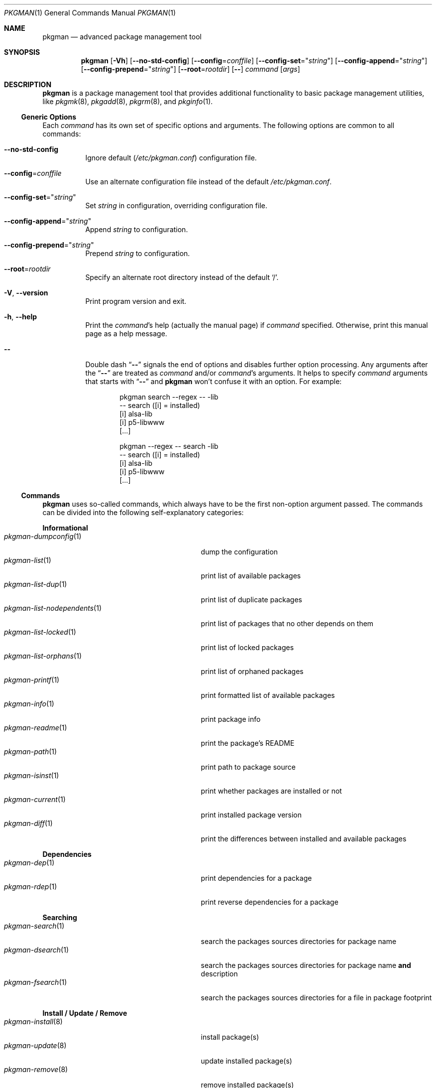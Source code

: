 .\" pkgman(1) manual page
.\" See COPYING and COPYRIGHT files for corresponding information.
.Dd September 9, 2023
.Dt PKGMAN 1
.Os
.\" ==================================================================
.Sh NAME
.Nm pkgman
.Nd advanced package management tool
.\" ==================================================================
.Sh SYNOPSIS
.Nm pkgman
.Op Fl Vh
.Op Fl \-no-std-config
.Op Fl \-config Ns = Ns Ar conffile
.Op Fl \-config-set Ns = Ns Qq Ar string
.Op Fl \-config-append Ns = Ns Qq Ar string
.Op Fl \-config-prepend Ns = Ns Qq Ar string
.Op Fl \-root Ns = Ns Ar rootdir
.Op Fl \&-
.Ar command Op Ar args
.Sh DESCRIPTION
.Nm
is a package management tool that provides additional functionality to
basic package management utilities, like
.Xr pkgmk 8 ,
.Xr pkgadd 8 ,
.Xr pkgrm 8 ,
and
.Xr pkginfo 1 .
.Ss Generic Options
.\" ------------------------------------------------------------------
Each
.Ar command
has its own set of specific options and arguments.
The following options are common to all commands:
.\" *** Options description: ***
.Bl -tag -width Ds
.It Fl \&-no-std-config
Ignore default
.Pf ( Pa /etc/pkgman.conf )
configuration file.
.It Fl \&-config Ns = Ns Ar conffile
Use an alternate configuration file instead of the default
.Pa /etc/pkgman.conf .
.It Fl \&-config-set Ns = Ns Qq Ar string
Set
.Ar string
in configuration, overriding configuration file.
.It Fl \&-config-append Ns = Ns Qq Ar string
Append
.Ar string
to configuration.
.It Fl \&-config-prepend Ns = Ns Qq Ar string
Prepend
.Ar string
to configuration.
.It Fl \&-root Ns = Ns Ar rootdir
Specify an alternate root directory instead of the default
.Ql / .
.It Fl V , Fl \&-version
Print program version and exit.
.It Fl h , Fl \&-help
Print the
.Ar command Ns \&'s
help (actually the manual page) if
.Ar command
specified.
Otherwise, print this manual page as a help message.
.It Fl \&-
Double dash
.Dq Fl \&-
signals the end of options and disables further option processing.
Any arguments after the
.Dq Fl \&-
are treated as
.Ar command
and/or
.Ar command Ns \&'s
arguments.
It helps to specify
.Ar command
arguments that starts with
.Dq Fl \&-
and
.Nm
won't confuse it with an option.
For example:
.Bd -literal -offset indent
pkgman search --regex -- -lib
-- search ([i] = installed)
[i] alsa-lib
[i] p5-libwww
[...]

pkgman --regex -- search -lib
-- search ([i] = installed)
[i] alsa-lib
[i] p5-libwww
[...]
.Ed
.El
.\"
.Ss Commands
.\" ------------------------------------------------------------------
.Nm
uses so-called commands, which always have to be the first non-option
argument passed.
The commands can be divided into the following self-explanatory
categories:
.\" *** Commands description: ***
.Pp
.Sy Informational
.Bl -tag -width "pkgman-list-nodependents(1)" -compact
.It Xr pkgman-dumpconfig 1
dump the configuration
.It Xr pkgman-list 1
print list of available packages
.It Xr pkgman-list-dup 1
print list of duplicate packages
.It Xr pkgman-list-nodependents 1
print list of packages that no other depends on them
.It Xr pkgman-list-locked 1
print list of locked packages
.It Xr pkgman-list-orphans 1
print list of orphaned packages
.It Xr pkgman-printf 1
print formatted list of available packages
.It Xr pkgman-info 1
print package info
.It Xr pkgman-readme 1
print the package's README
.It Xr pkgman-path 1
print path to package source
.It Xr pkgman-isinst 1
print whether packages are installed or not
.It Xr pkgman-current 1
print installed package version
.It Xr pkgman-diff 1
print the differences between installed and available packages
.El
.Pp
.Sy Dependencies
.Bl -tag -width "pkgman-list-nodependents(1)" -compact
.It Xr pkgman-dep 1
print dependencies for a package
.It Xr pkgman-rdep 1
print reverse dependencies for a package
.El
.Pp
.Sy Searching
.Bl -tag -width "pkgman-list-nodependents(1)" -compact
.It Xr pkgman-search 1
search the packages sources directories for package name
.It Xr pkgman-dsearch 1
search the packages sources directories for package name
.Sy and
description
.It Xr pkgman-fsearch 1
search the packages sources directories for a file in package footprint
.El
.Pp
.Sy Install / Update / Remove
.Bl -tag -width "pkgman-list-nodependents(1)" -compact
.It Xr pkgman-install 8
install package(s)
.It Xr pkgman-update 8
update installed package(s)
.It Xr pkgman-remove 8
remove installed package(s)
.El
.Pp
.Sy System Update
.Bl -tag -width "pkgman-list-nodependents(1)" -compact
.It Xr pkgman-sysup 8
update all outdated packages
.It Xr pkgman-lock 8
lock the package(s)
.It Xr pkgman-unlock 8
unlock the package(s)
.El
.Pp
.Sy File Operations
.Bl -tag -width "pkgman-list-nodependents(1)" -compact
.It Xr pkgman-ls 1
print out a listing of the package's directory
.It Xr pkgman-cat 1
print out the package's file
.It Xr pkgman-edit 8
edit the package's file
.El
.\" ==================================================================
.Sh FILES
.Bl -tag -width Ds
.It Pa /etc/pkgman.conf
Configuration file.
See
.Xr pkgman.conf 5
for more information.
.It Pa /var/lib/pkg/db
Database of currently installed packages.
.It Pa /var/lib/pkg/locked
Database of currently locked packages.
Used by
.Xr pkgman-lock 8 ,
.Xr pkgman-unlock 8
and
.Xr pkgman-list-locked 1 .
.El
.Pp
.Sy Note :
When the
.Fl \&-root Ns = Ns Ar rootdir
option is specified, both databases location changes to
.Ar rootdir Ns
.Pa /var/lib/pkg/db
and
.Ar rootdir Ns
.Pa /var/lib/pkg/locked
respectively.
.\" ==================================================================
.Sh SEE ALSO
.Xr pkgman.conf 5
.\" ==================================================================
.Sh AUTHORS
.An -nosplit
The original implementation of
.Nm
was done by
.An Johannes Winkelmann Aq Mt jw@tks6.net
as
.Dq Sy prt-get
tool for
.Lk http://crux.nu "CRUX" .
.Pp
This implementation was extensively re-worked for
.Lk http://zeppel.ink "Zeppe-Lin"
by
.An Alexandr Savca Aq Mt alexandr.savca89@gmail.com .
.\" vim: cc=72 tw=70
.\" End of file.
